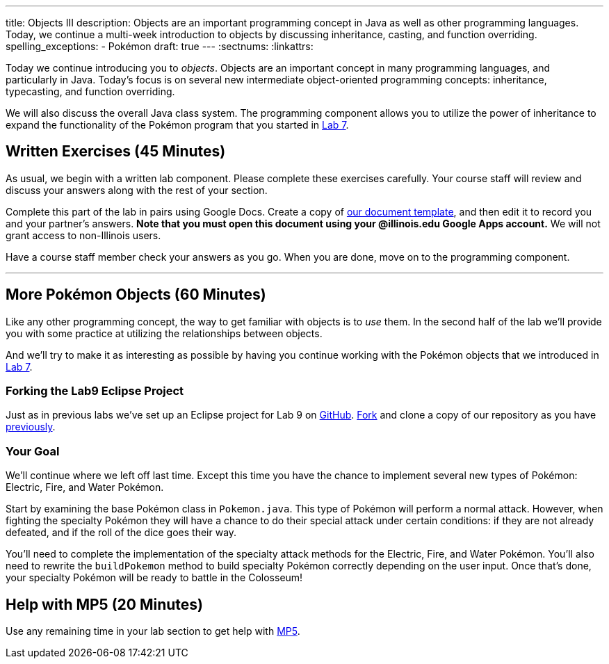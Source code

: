 ---
title: Objects III
description:
  Objects are an important programming concept in Java as well as other
  programming languages. Today, we continue a multi-week introduction to objects
  by discussing inheritance, casting, and function overriding.
spelling_exceptions:
  - Pokémon
draft: true
---
:sectnums:
:linkattrs:

[.lead]
//
Today we continue introducing you to _objects_.
//
Objects are an important concept in many programming languages, and particularly
in Java.
//
Today's focus is on several new intermediate object-oriented programming
concepts: inheritance, typecasting, and function overriding.

We will also discuss the overall Java class system.
//
The programming component allows you to utilize the power of inheritance to
expand the functionality of the Pokémon program that you started in
link:/lab/7/[Lab 7].

[[exercises]]
== Written Exercises [.text-muted]#(45 Minutes)#

[.lead]
//
As usual, we begin with a written lab component.
//
Please complete these exercises carefully.
//
Your course staff will review and discuss your answers along with the rest of
your section.

Complete this part of the lab in pairs using Google Docs.
//
Create a copy of https://goo.gl/frhz2G[our document template], and then edit it
to record you and your partner's answers.
//
**Note that you must open this document using your @illinois.edu Google Apps
account.**
//
We will not grant access to non-Illinois users.

Have a course staff member check your answers as you go.
//
When you are done, move on to the programming component.

'''

[[coding]]
== More Pokémon Objects [.text-muted]#(60 Minutes)#

[.lead]
//
Like any other programming concept, the way to get familiar with objects is to
_use_ them.
//
In the second half of the lab we'll provide you with some practice at
utilizing the relationships between objects.

And we'll try to make it as interesting as possible by having you continue
working with the Pokémon objects that we introduced in link:/lab/7/[Lab 7].

=== Forking the Lab9 Eclipse Project

Just as in previous labs we've set up an Eclipse project for Lab 9 on
//
https://github.com/cs125-illinois/Lab9[GitHub].
//
https://help.github.com/articles/fork-a-repo/[Fork]
//
and clone a copy of our repository as you have
//
link:/lab/3/#forking[previously].

=== Your Goal

We'll continue where we left off last time.
//
Except this time you have the chance to implement several new types of Pokémon:
Electric, Fire, and Water Pokémon.

Start by examining the base Pokémon class in `Pokemon.java`.
//
This type of Pokémon will perform a normal attack.
//
However, when fighting the specialty Pokémon they will have a chance to do
their special attack under certain conditions: if they are not already defeated,
and if the roll of the dice goes their way.

You'll need to complete the implementation of the specialty attack methods for
the Electric, Fire, and Water Pokémon.
//
You'll also need to rewrite the `buildPokemon` method to build specialty Pokémon
correctly depending on the user input.
//
Once that's done, your specialty Pokémon will be ready to battle in the
Colosseum!

[[mp5]]
== Help with MP5 [.text-muted]#(20 Minutes)#

Use any remaining time in your lab section to get help with link:/MP/5/[MP5].

// vim: ts=2:sw=2:et
